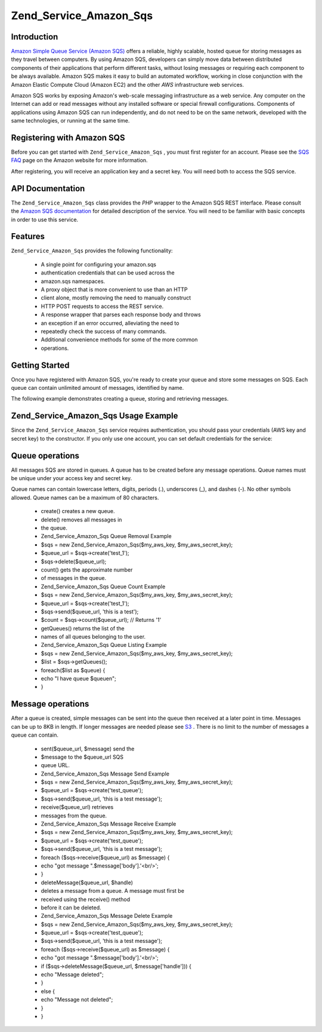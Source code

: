 
Zend_Service_Amazon_Sqs
=======================

.. _zend.service.amazon.sqs.introduction:

Introduction
------------

`Amazon Simple Queue Service (Amazon SQS)`_ offers a reliable, highly scalable, hosted queue for storing messages as they travel between computers. By using Amazon SQS, developers can simply move data between distributed components of their applications that perform different tasks, without losing messages or requiring each component to be always available. Amazon SQS makes it easy to build an automated workflow, working in close conjunction with the Amazon Elastic Compute Cloud (Amazon EC2) and the other *AWS* infrastructure web services.

Amazon SQS works by exposing Amazon's web-scale messaging infrastructure as a web service. Any computer on the Internet can add or read messages without any installed software or special firewall configurations. Components of applications using Amazon SQS can run independently, and do not need to be on the same network, developed with the same technologies, or running at the same time.

.. _zend.service.amazon.sqs.registering:

Registering with Amazon SQS
---------------------------

Before you can get started with ``Zend_Service_Amazon_Sqs`` , you must first register for an account. Please see the `SQS FAQ`_ page on the Amazon website for more information.

After registering, you will receive an application key and a secret key. You will need both to access the SQS service.

.. _zend.service.amazon.sqs.apiDocumentation:

API Documentation
-----------------

The ``Zend_Service_Amazon_Sqs`` class provides the *PHP* wrapper to the Amazon SQS REST interface. Please consult the `Amazon SQS documentation`_ for detailed description of the service. You will need to be familiar with basic concepts in order to use this service.

.. _zend.service.amazon.sqs.features:

Features
--------

``Zend_Service_Amazon_Sqs`` provides the following functionality:

    - A single point for configuring your amazon.sqs
    - authentication credentials that can be used across the
    - amazon.sqs namespaces.
    - A proxy object that is more convenient to use than an HTTP
    - client alone, mostly removing the need to manually construct
    - HTTP POST requests to access the REST service.
    - A response wrapper that parses each response body and throws
    - an exception if an error occurred, alleviating the need to
    - repeatedly check the success of many commands.
    - Additional convenience methods for some of the more common
    - operations.


.. _zend.service.amazon.sqs.storing-your-first:

Getting Started
---------------

Once you have registered with Amazon SQS, you're ready to create your queue and store some messages on SQS. Each queue can contain unlimited amount of messages, identified by name.

The following example demonstrates creating a queue, storing and retrieving messages.

.. _zend.service.amazon.sqs.storing-your-first.example:

Zend_Service_Amazon_Sqs Usage Example
-------------------------------------

.. code-block:: php
    :linenos:
    
    $sqs = new Zend_Service_Amazon_Sqs($my_aws_key, $my_aws_secret_key);
    
    $queue_url = $sqs->create('test');
    
    $message = 'this is a test';
    $message_id = $sqs->send($queue_url, $message);
    
    foreach ($sqs->receive($queue_url) as $message) {
        echo $message['body'].'<br/>';
    }
    

Since the ``Zend_Service_Amazon_Sqs`` service requires authentication, you should pass your credentials (AWS key and secret key) to the constructor. If you only use one account, you can set default credentials for the service:

.. code-block:: php
    :linenos:
    
    Zend_Service_Amazon_Sqs::setKeys($my_aws_key, $my_aws_secret_key);
    $sqs = new Zend_Service_Amazon_Sqs();
    

.. _zend.service.amazon.sqs.queues:

Queue operations
----------------

All messages SQS are stored in queues. A queue has to be created before any message operations. Queue names must be unique under your access key and secret key.

Queue names can contain lowercase letters, digits, periods (.), underscores (_), and dashes (-). No other symbols allowed. Queue names can be a maximum of 80 characters.

    - create() creates a new queue.
    - delete() removes all messages in
    - the queue.
    - Zend_Service_Amazon_Sqs Queue Removal Example
    - $sqs = new Zend_Service_Amazon_Sqs($my_aws_key, $my_aws_secret_key);
    - $queue_url = $sqs->create('test_1');
    - $sqs->delete($queue_url);
    - count() gets the approximate number
    - of messages in the queue.
    - Zend_Service_Amazon_Sqs Queue Count Example
    - $sqs = new Zend_Service_Amazon_Sqs($my_aws_key, $my_aws_secret_key);
    - $queue_url = $sqs->create('test_1');
    - $sqs->send($queue_url, 'this is a test');
    - $count = $sqs->count($queue_url); // Returns '1'
    - getQueues() returns the list of the
    - names of all queues belonging to the user.
    - Zend_Service_Amazon_Sqs Queue Listing Example
    - $sqs = new Zend_Service_Amazon_Sqs($my_aws_key, $my_aws_secret_key);
    - $list = $sqs->getQueues();
    - foreach($list as $queue) {
    - echo "I have queue $queue\n";
    - }


.. _zend.service.amazon.sqs.messages:

Message operations
------------------

After a queue is created, simple messages can be sent into the queue then received at a later point in time. Messages can be up to 8KB in length. If longer messages are needed please see `S3`_ . There is no limit to the number of messages a queue can contain.

    - sent($queue_url, $message) send the
    - $message to the $queue_url SQS
    - queue URL.
    - Zend_Service_Amazon_Sqs Message Send Example
    - $sqs = new Zend_Service_Amazon_Sqs($my_aws_key, $my_aws_secret_key);
    - $queue_url = $sqs->create('test_queue');
    - $sqs->send($queue_url, 'this is a test message');
    - receive($queue_url) retrieves
    - messages from the queue.
    - Zend_Service_Amazon_Sqs Message Receive Example
    - $sqs = new Zend_Service_Amazon_Sqs($my_aws_key, $my_aws_secret_key);
    - $queue_url = $sqs->create('test_queue');
    - $sqs->send($queue_url, 'this is a test message');
    - foreach ($sqs->receive($queue_url) as $message) {
    - echo "got message ".$message['body'].'<br/>';
    - }
    - deleteMessage($queue_url, $handle)
    - deletes a message from a queue. A message must first be
    - received using the receive() method
    - before it can be deleted.
    - Zend_Service_Amazon_Sqs Message Delete Example
    - $sqs = new Zend_Service_Amazon_Sqs($my_aws_key, $my_aws_secret_key);
    - $queue_url = $sqs->create('test_queue');
    - $sqs->send($queue_url, 'this is a test message');
    - foreach ($sqs->receive($queue_url) as $message) {
    - echo "got message ".$message['body'].'<br/>';
    - if ($sqs->deleteMessage($queue_url, $message['handle'])) {
    - echo "Message deleted";
    - }
    - else {
    - echo "Message not deleted";
    - }
    - }



.. _`Amazon Simple Queue Service (Amazon SQS)`: http://aws.amazon.com/sqs/
.. _`SQS FAQ`: http://aws.amazon.com/sqs/faqs/
.. _`Amazon SQS documentation`: http://developer.amazonwebservices.com/connect/kbcategory.jspa?categoryID=31
.. _`S3`: http://framework.zend.com/manual/en/zend.service.amazon.s3.html
